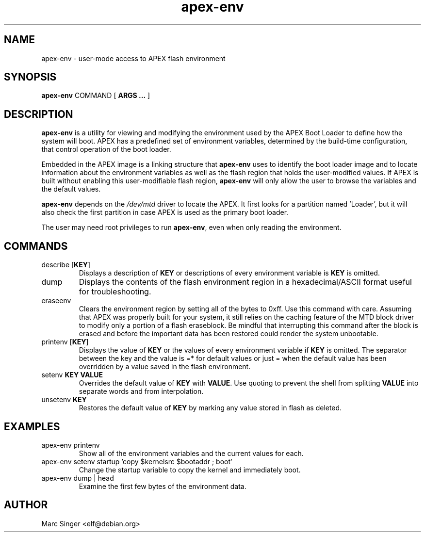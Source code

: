 .TH apex-env 8 27-January-2007 "Debian GNU/Linux"
.SH NAME
apex-env \- user-mode access to APEX flash environment
.SH SYNOPSIS
.B apex-env
COMMAND
[
.B ARGS ...
]

.SH DESCRIPTION

\fBapex-env\fR is a utility for viewing and modifying the environment
used by the APEX Boot Loader to define how the system will boot.  APEX
has a predefined set of environment variables, determined by the
build-time configuration, that control operation of the boot loader.  

Embedded in the APEX image is a linking structure that \fBapex-env\fR
uses to identify the boot loader image and to locate information about
the environment variables as well as the flash region that holds the
user-modified values.  If APEX is built without enabling this
user-modifiable flash region, \fBapex-env\fR will only allow the user
to browse the variables and the default values.

\fBapex-env\fR depends on the \fI/dev/mtd\fR driver to locate the
APEX.  It first looks for a partition named 'Loader', but it will also
check the first partition in case APEX is used as the primary boot
loader.

The user may need root privileges to run \fBapex-env\fR, even when
only reading the environment.

.SH COMMANDS

.TP
describe [\fBKEY\fR]
Displays a description of \fBKEY\fR or descriptions of every environment
variable is \fBKEY\fR is omitted.

.TP
dump
Displays the contents of the flash environment region in a
hexadecimal/ASCII format useful for troubleshooting.

.TP
eraseenv
Clears the environment region by setting all of the bytes to 0xff.
Use this command with care.  Assuming that APEX was properly built for
your system, it still relies on the caching feature of the MTD block
driver to modify only a portion of a flash eraseblock.  Be mindful
that interrupting this command after the block is erased and before
the important data has been restored could render the system
unbootable.

.TP
printenv [\fBKEY\fR]
Displays the value of \fBKEY\fR or the values of every environment variable
if \fBKEY\fR is omitted.  The separator between the key and the value is =*
for default values or just = when the default value has been
overridden by a value saved in the flash environment.

.TP
setenv \fBKEY VALUE\fR
Overrides the default value of \fBKEY\fR with \fBVALUE\fR.  Use
quoting to prevent the shell from splitting \fBVALUE\fR into separate
words and from interpolation.  

.TP
unsetenv \fBKEY\fR
Restores the default value of \fBKEY\fR by marking any value stored in flash
as deleted.

.SH EXAMPLES

.TP
apex-env printenv
Show all of the environment variables and the current values for each.

.TP
apex-env setenv startup 'copy $kernelsrc $bootaddr ; boot'
Change the startup variable to copy the kernel and immediately boot.

.TP
apex-env dump | head
Examine the first few bytes of the environment data.

.SH AUTHOR
Marc Singer <elf@debian.org>

